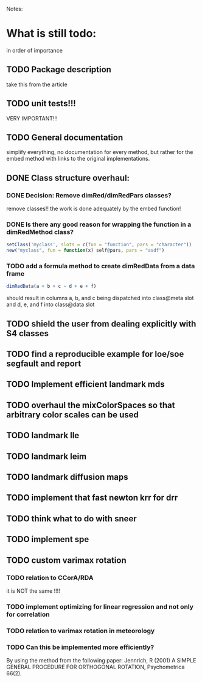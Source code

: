 Notes:

* What is still todo:
  in order of importance

** TODO Package description
   take this from the article

** TODO unit tests!!!
   VERY IMPORTANT!!!

** TODO General documentation
   simplify everything, no documentation for every method, but rather for
   the embed method with links to the original implementations.

** DONE Class structure overhaul:

*** DONE Decision: Remove dimRed/dimRedPars classes?
    remove classes!!
    the work is done adequately by the embed function!


*** DONE Is there any good reason for wrapping the function in a dimRedMethod class?
    #+begin_src R
    setClass('myclass', slots = c(fun = "function", pars = "character"))
    new("myclass", fun = function(x) self@pars, pars = "asdf")
    #+end_src

*** TODO add a formula method to create dimRedData from a data frame
    
   #+begin_src R
   dimRedData(a + b + c ~ d + e + f)
   #+end_src
    should result in columns a, b, and c being dispatched into class@meta
    slot and d, e, and f into class@data slot




** TODO shield the user from dealing explicitly with S4 classes

** TODO find a reproducible example for loe/soe segfault and report

** TODO Implement efficient landmark mds

** TODO overhaul the mixColorSpaces so that arbitrary color scales can be used
   
** TODO landmark lle

** TODO landmark leim

** TODO landmark diffusion maps

** TODO implement that fast newton krr for drr

** TODO think what to do with sneer

** TODO implement spe

** TODO custom varimax rotation

*** TODO relation to CCorA/RDA
    it is NOT the same !!!!

*** TODO implement optimizing for linear regression and not only for correlation

*** TODO relation to varimax rotation in meteorology

*** TODO Can this be implemented more efficiently?
    By using the method from the following paper: 
    Jennrich, R (2001) A SIMPLE GENERAL PROCEDURE FOR ORTHOGONAL
    ROTATION, Psychometrica 66(2).
